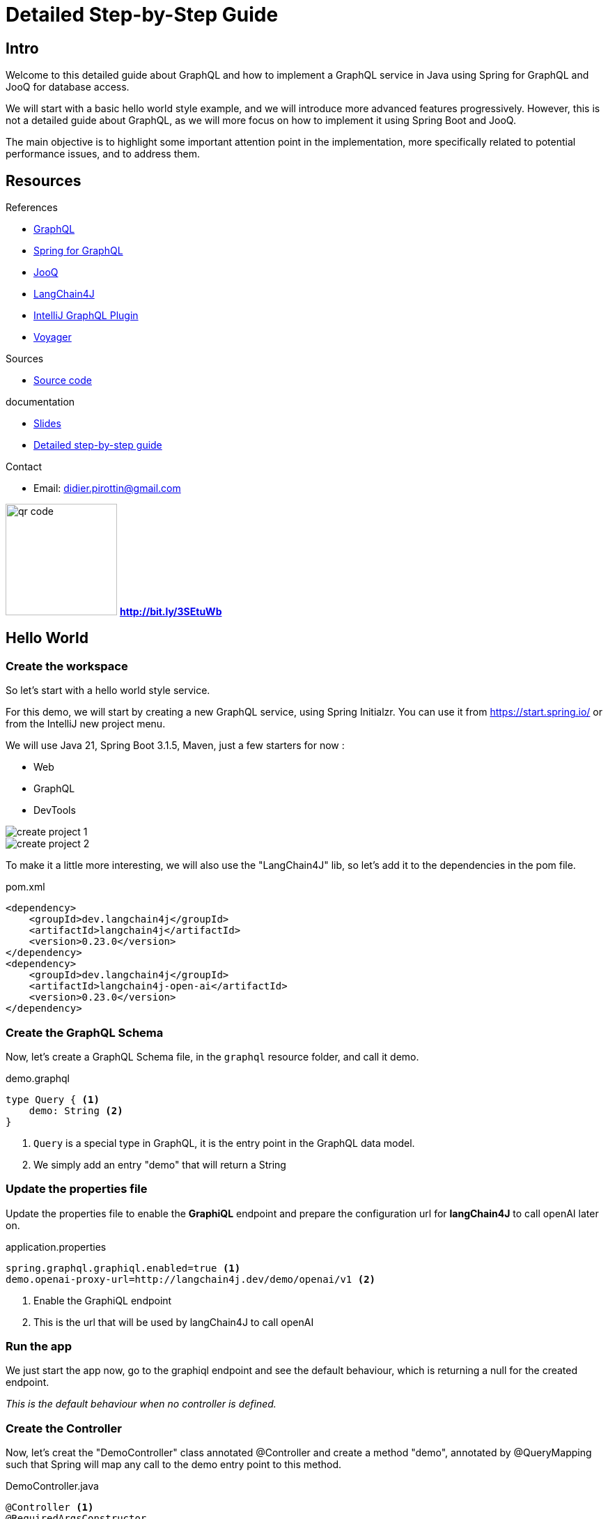 = Detailed Step-by-Step Guide

== Intro

Welcome to this detailed guide about GraphQL and how to implement a GraphQL service in Java using Spring for GraphQL and JooQ for database access.

We will start with a basic hello world style example, and we will introduce more advanced features progressively. However, this is not a detailed guide about GraphQL, as we will more focus on how to implement it using Spring Boot and JooQ.

The main objective is to highlight some important attention point in the implementation, more specifically related to potential performance issues, and to address them.

== Resources

[.col3-l.xx-small]
--
.References
* link:https://graphql.org/[GraphQL]
* link:https://spring.io/projects/spring-graphql[Spring for GraphQL]
* link:https://www.jooq.org/[JooQ]
* link:https://github.com/langchain4j/langchain4j[LangChain4J]
* link:https://plugins.jetbrains.com/plugin/8097-graphql[IntelliJ GraphQL Plugin]
* link:https://github.com/graphql-kit/graphql-voyager[Voyager]


--

[.col3-c.xx-small]
--
.Sources
* https://github.com/didierpirottin/graphql-jooq-perf[Source code]

.documentation
* https://github.com/didierpirottin/graphql-jooq-perf[Slides]
* https://github.com/didierpirottin/graphql-jooq-perf[Detailed step-by-step guide]

.Contact
* Email: mailto:didier.pirottin@gmail.com[]

--

[.col3-r.small]
--
image:qr-code.png[width=160]
[emphasize]#*http://bit.ly/3SEtuWb*#
--


== Hello World

=== Create the workspace

So let's start with a hello world style service.

For this demo, we will start by creating a new GraphQL service, using  Spring Initialzr. You can use it from https://start.spring.io/ or from the IntelliJ new project menu.

We will use Java 21, Spring Boot 3.1.5, Maven, just a few starters for now :

- Web
- GraphQL
- DevTools

image::create-project-1.png[]

image::create-project-2.png[]

To make it a little more interesting, we will also use the "LangChain4J" lib, so let's add it to the dependencies in the pom file.

[source,xml]
.pom.xml
----
<dependency>
    <groupId>dev.langchain4j</groupId>
    <artifactId>langchain4j</artifactId>
    <version>0.23.0</version>
</dependency>
<dependency>
    <groupId>dev.langchain4j</groupId>
    <artifactId>langchain4j-open-ai</artifactId>
    <version>0.23.0</version>
</dependency>
----

=== Create the GraphQL Schema

Now, let's create a GraphQL Schema file, in the ``graphql`` resource folder, and call it demo.

[source,graphql]
.demo.graphql
----
type Query { <1>
    demo: String <2>
}
----
<1> ``Query`` is a special type in GraphQL, it is the entry point in the GraphQL data model.
<2> We simply add an entry "demo" that will return a String

=== Update the properties file

Update the properties file to enable the *GraphiQL* endpoint and prepare the configuration url for *langChain4J* to call openAI later on.

[source]
.application.properties
----
spring.graphql.graphiql.enabled=true <1>
demo.openai-proxy-url=http://langchain4j.dev/demo/openai/v1 <2>
----
<1> Enable the GraphiQL endpoint
<2> This is the url that will be used by langChain4J to call openAI

=== Run the app

We just start the app now, go to the graphiql endpoint and see the default behaviour, which is returning a null for the created endpoint.

_This is the default behaviour when no controller is defined._

=== Create the Controller

Now, let's creat the "DemoController" class annotated @Controller and create a method "demo", annotated by @QueryMapping such that Spring will map any call to the demo entry point to this method.

[source,java]
.DemoController.java
----
@Controller <1>
@RequiredArgsConstructor
public class DemoController {
    private final OpenAiService openAiService;

    @QueryMapping <2>
    String demo() { <3>
        return openAiService.demoWelcomeMessage(); <4>
    }
}
----
<1> This is a Spring controller
<2> This method will be mapped to an attribute of the ``Query`` type from GraphQL schema. By default, the mapped attribute will be the one corresponding to the method name.
<3> Make sure to give a method signature that is compatible with the corresponding definition in the GraphQL schema.
<4> Delegate to the OpenAiService to get a demo message.

Here, we use *LangChain4J* library to get a text from openAI, using the ``OpenAiService``

[source,java]
.OpenAiService.java
----
public String demoWelcomeMessage() {
    return model.generate(
            """
            Write a greeting message for a live coding demo talking about Spring for GraphQL.
            The message must be short, no more than 50 words.
            """);
}
----

Running the query again will now give the answer from ChatGpt.

[source, json]
.query response
----
{
  "data": {
    "demo": "\"Welcome to the Spring for GraphQL demo!Get ready to spring into action as we dive into the world of software development with a twist of humor. Let's break some code and have a blooming good time!\"",
  }
}
----

== A more realistic sample with a Database

Now let's give a more realistic example, with some data stored in a customer database.

The database is a Postgres DB, with the following tables :

image::database.png[]

- A *customer* table, containing customers with their first name and laste name
- An *address* table, containing addresses, an address could be shared by multiple customers
- And an *account* table, each customer could have multiple accounts.

=== API First

GraphQL promotes the *API first* approach through its DSL for designing the API. So, we'll start the implementation by specifying the API we would like to expose in the graphql schema.

[source]
.demo.graphqls
----
type Query {
    customers: [Customer]
}

type Customer {
    id: ID!
    firstName: String!
    lastName: String!
    address: Address
    accounts: [Account]!
}

type Account {
    id: ID!
    iban: String!
    balance: Float!
    currency: String!
}

type Address {
    streetNumber: String!
    streetName: String!
    zipCode: String!
    city: String!
    country: String!
}
----

[NOTE]
====
Note the following syntax in GraphQL :

- ``[<typeName>]`` means this is a list of ``<typeName>``

- ``<typeName>!`` means that this value will never be ``null``
====

=== Visualize the GraphQL data model using Voyager

One of the advantages of the well-defined GraphQL specification is the possibility to create useful tools around it. Voyager is one these tools, let's just create a simple html file and see how the schema we just created wan be visualised to explore the GraphQL API.

[source,html]
.voyager.html
----
<!doctype html>
<html>
<head>
    <link
        rel="stylesheet"
        href="https://cdn.jsdelivr.net/npm/graphql-voyager/dist/voyager.css"
    /> <1>
    <script
        src="https://cdn.jsdelivr.net/npm/graphql-voyager/dist/voyager.standalone.js">
    </script> <1>
</head>

<body>
<div id="voyager">Loading...</div>
<script type="module">
    const {voyagerIntrospectionQuery: query} = GraphQLVoyager;
    const response = await fetch(
        'http://localhost:8082/graphql', <2>
        {
            method: 'post',
            headers: {
                Accept: 'application/json',
                'Content-Type': 'application/json',
            },
            body: JSON.stringify({query}),
            credentials: 'omit',
        },
    );
    const introspection = await response.json();

    // Render <Voyager /> into the body.
    GraphQLVoyager.renderVoyager(document.getElementById('voyager'), {
        introspection,
    });
</script>
</body>
</html>
----
<1> Include CSS and Javascript from CDN
<2> Configure the GraphQL endpoint

Here is a screenshot of the Voyager UI on our basic example :

// TODO

=== Datasource and JooQ configuration

Before implementing the API, we need to add a few dependencies to access the Postgres DB. Here, we will use https://www.jooq.org/[JooQ] as the database library. As we will see later on, this library is a perfect match for GraphQL.

[source, xml]
.pom.xml
----
<dependency>
    <groupId>org.springframework.boot</groupId>
    <artifactId>spring-boot-starter-jooq</artifactId> <1>
</dependency>
<dependency>
    <groupId>org.postgresql</groupId>
    <artifactId>postgresql</artifactId>
    <version>42.6.0</version> <2>
</dependency>
----
<1> JooQ Spring Starter
<2> PostgreSql driver

==== JooQ code generation

As JooQ is based on *code generation*, from the dabase schema, we also add a *JooQ maven plugin* to perform the required code generation.

[source,xml]
.pom.xml
----
<plugin>
    <groupId>org.jooq</groupId>
    <artifactId>jooq-codegen-maven</artifactId>
    <version>3.18.6</version>

    <executions>
        <execution>
            <id>jooq-codegen</id>
            <phase>generate-sources</phase> <1>
            <goals>
                <goal>generate</goal>
            </goals>
        </execution>
    </executions>

    <configuration>
        <!-- Configure the database connection here -->
        <jdbc> <2>
            <driver>org.postgresql.Driver</driver>
            <url>jdbc:postgresql://localhost:5432/graphql-demo</url>
            <user>demo</user>
            <password>demo</password>
        </jdbc>

        <generator>
            <!-- The default code generator. -->
            <name>org.jooq.codegen.JavaGenerator</name>

            <database> <3>
                <!-- The database type. -->
                <name>org.jooq.meta.postgres.PostgresDatabase</name>
                <!-- The database schema to be generated -->
                <inputSchema>public</inputSchema>
                <!-- All elements that are generated from your schema -->
                <includes>.*</includes>
            </database>

            <target> <4>
                <!-- The destination package of your generated classes (within the destination directory) -->
                <packageName>graphql.demo.jooq.generated</packageName>
               <!-- The destination directory of your generated classes. Using Maven directory layout here -->
                <directory>target/generated-sources</directory>
            </target>
        </generator>
    </configuration>
</plugin>

----
<1> The plugin will be executed during the *code-generation* phase.
<2> As the code generator will use the database schema data, it requires a configuration to access the database
<3> This section configure what has to be generated
<4> And this section configure where the code will be generated

[TIP]
====
See https://www.jooq.org/doc/3.18/manual/code-generation/[Code Generation] JooQ documentation for more details and options.
====

We can now generate the code, compiling our project using maven.

[TIP]
====
Make sure the generated code is considered as source code by your IDE.
====

[grid= none, frame = non]
[cols="^.^a,.^a"]
|===
|
image::generated-code.png[]
|
Let's explore the generated code, it contains

- A class per table, containing information about the table and its columns
- A *"record" Class* (it's not Java records) that can be used to get data returned by SQL queries.

|===


=== The exposed model classes

JooQ generates classes that map the Database model.

On the other hand, we need to return data that maps the GraphQL data model and most of the time, _there are differences between these two models_.

A good practice is hence to *decouple* these two models by creating "*GraphQL model classes*" that are more aligned to the GraphQL data model. This is similar to the DTOs (Data Transfer Object) used in REST services.

So, let's create a CustomerModel as a simple Java record.

[source,java]
.CustomerModel.java
----
public record CustomerModel(
        String id,
        String firstName,
        String lastName,
        String addressId) { }
----

[WARNING]
====
Note here that we also define the "addressId" in this model. It is not _exposed_ in the GraphQL data model, but it will be used to get the _exposed address_ as we will see later on.
====

Similarly, we can already create the other model classes of our GraphQL schema : ``AddressModel`` and ``AccountModel``.

=== CustomerController

To implement the API, we will create a ``CustomerController`` class.

[source,java]
.CustomerController.java
----
@Controller
public class CustomerController {
    private final DSLContext dslContext; <1>

    public CustomerController(DSLContext dslContext) {
        this.dslContext = dslContext;
    }

    @QueryMapping <2>
    List<CustomerModel> customers() { <3>
        return dslContext.select(CUSTOMERS.asterisk()) <4>
                .from(CUSTOMERS)
                .fetch()
                .stream()
                .map(CustomerModelMapper::mapCustomerRecordToModel) <5>
                .toList();
    }
}
----
<1> The dslContext is the JooQ object that will be used to create SQL queries
<2> The ``@QueryMapping`` Spring annotation indicates that this method will be mapped to the corresponding GraphQL attribute on the ``Query`` type
<3> The method signature must be aligned with the corresponding GraphQL definition
<4> Here, we use the ``dslContext`` to create the query on the Customer table and fetch the results
<5> Then we map the returned ``CustomerRecord`` to the ``CustomerModel`` and return the resulting list.

To map the ``CustomerRecord`` to a ``CustomerModel``, we define a separate helper class ``CustomerModelMapper``.

[source,java]
.CustomerModelMapper.java
----
public static CustomerModel mapCustomerRecordToModel(Record record) {
    if (record == null) {
        return null;
    }
    CustomersRecord customerRecord = record.into(CUSTOMERS); <1>
        return new CustomerModel( <2>
                customerRecord.getId(),
                customerRecord.getFirstName(),
                customerRecord.getLastName(),
                customerRecord.getAddressId()
        );
}
----
<1> We use the ``into`` method to map the generic record to a ``CustomerRecord``, this is the specific record classes generated by JooQ for each table.
<2> We map the JooQ ``CustomerRecord`` to our model ``CustomerModel``.

[TIP]
====
In a similar way, we can already implement ``AddressModelMapper`` and ``AccountModelMapper``
====

We can now test our service with a simple query :

[source, graphql]
.query
----
query {
  customers {
    firstName
    lastName
  }
}
----

=== Fetching the customer's address

Now, if we try to get customer address data, such as in this query :

[source, graphql]
.query
----
query {
  customers {
    firstName
    lastName
    address {
      streetNumber
      streetName
      zipCode
      city
      country
    }
  }
}
----

All the returned addresses are ``null`` by default.

So let's add an ``@SchemaMapping`` to the CustomerController :

[source,java]
.CustomerController.java
----
@SchemaMapping(typeName = "Customer") <1>
AddressModel address(CustomerModel customer) { <2>
    if (customer.addressId() == null) { <3>
        return null;
    }
    return dslContext.selectFrom(ADDRESSES)
            .where(ADDRESSES.ID.eq(customer.addressId())) <4>
            .fetchOne()
            .map(AddressModelMapper::mapAddressRecordToModel); <5>
}
----
<1> The ``@SchemaMapping`` annotation maps the attributes of a given GraphQL type, passed as argument in the annotation.
<2> The name of the mapped attribute is the method name, by default. Also note here that the current ``CustomerModel`` is injected in the method called by Spring.
<3> If the customer does not have an ``addressId``, we simply return null, as it has no known address
<4> We perform a SQL query on the ``Addresses`` table whith a where clause based on the ``addressId`` of the given customer.
<5> Finaly, we map the ``AddressRecord`` to an ``AddressModel`` using the previously define model mapper.

We can now run our query again, and it returns the address data, for the customers having an address in the database.

=== Fetching the customer's accounts

Similarly, if we test a query returning the customer's accounts data, such as this one

[source, graphql]
.query
----
query {
  customers {
    firstName
    lastName
    accounts {
      iban
      balance
      currency
    }
  }
}
----

We get an error, because the GraphQL model defines the ``accounts`` attribute as being "non null" and the current implementation returns ``null``.

To fix this, we define a new @SchemaMapping for the ``accounts`` attribute.

[source,java]
.CustomerController.java
----
@SchemaMapping(typeName = "Customer")
List<AccountModel> accounts(CustomerModel customer) {
    return dslContext.selectFrom(ACCOUNTS)
            .where(ACCOUNTS.CUSTOMER_ID.eq(customer.id()))
            .fetch()
            .stream()
            .map(AccountModelMapper::mapAccountRecordToModel)
            .toList();
}
----

[NOTE]
====
Here, the code will never return null, as it will return an empty list if no account is found.
====

Now, if we execute the query again, we get the list of accounts for each customer.

=== Adding filtering (using JooQ)

Now let's add some filtering to filter the customer's by their names:

[source, graphql]
.demo.graphqls
----
type Query {
  customers(filter: CustomerPredicate): [Customer] <1>
}

input CustomerPredicate { <2>
    firstName: StringPredicate
    lastName: StringPredicate
}

input StringPredicate { <3>
    is: String
    isNot: String
    contains: String
    startsWith: String
    endsWith: String
    isOneOf: [String]
}
----
<1> Any attribute in a GraphQL schema can declare input parameters. We use it to pass an optional ``filter`` parameter
<2> The ``CustomerPredicate`` is an *input* type in GraphQL, it declares the different filter input we will accept for filtering our customers
<3> We use a generic predicate on Strings

Let's add Java classes to map these new types in our model package :

[source,java]
.CustomerPredicate.java
----
public record CustomerPredicate(
        StringPredicate firstName,
        StringPredicate lastName) {
}
----

[source,java]
.StringPredicate.java
----
public record StringPredicate(
        String is,
        String isNot,
        List<String> isOneOf,
        String contains,
        String startsWith,
        String endsWith) {
        }
----

Now, we can modify our ``CustomerController`` to use the filter.

[source,java]
.CustomerController.java
----
@QueryMapping
List<CustomerModel> customers(@Argument CustomerPredicate filter) { <1>
    @NotNull SelectJoinStep<Record> query = dslContext.select(CUSTOMERS.asterisk())
            .from(CUSTOMERS); <2>
    if (filter != null) {
        filter.applyOn(query); <3>
    }
    return query
            .fetch()
            .stream()
            .map(CustomerModelMapper::mapCustomerRecordToModel)
            .collect(toList());
}
----
<1> The GraphQL parameter is passed to the method, using the @Argument annotation
<2> We split the creation of the query, to be able to add the filter later on
<3> If a filter is provided, we apply the filter on the query, using the ``applyOn`` method.

Then we use JooQ to apply the filter on the query.

[source,java]
.CustomerPredicate.java
----
public SelectJoinStep<Record> applyOn(SelectJoinStep<Record> query) {
    ifNonNull(firstName, firstName -> query.where(firstName.conditions(CUSTOMERS.FIRST_NAME))); <1>
    ifNonNull(lastName, lastName -> query.where(lastName.conditions(CUSTOMERS.LAST_NAME)));
    return query; <1>
}

----
<1> If the filter parameter is provided, we apply the corresponding condition on the query, using JooQ ``where`` method.

The actual conditions being provided by our generic ``StringPredicate`` class.

[source,java]
.StringPredicate.java
----
public List<Condition> conditions(TableField field) {
    return Stream.of(
                    mapIfNonNull(is, is -> field.eq(is)),
                    mapIfNonNull(isNot, isNot -> field.ne(isNot)),
                    mapIfNonNull(startsWith, startsWith -> field.startsWith(startsWith)),
                    mapIfNonNull(endsWith, endsWith -> field.endsWith(endsWith)),
                    mapIfNonNull(contains, contains -> field.contains(contains)),
                    mapIfNonNull(isOneOf, isOneOf -> field.in(isOneOf)))
            .filter(Objects::nonNull)
            .toList();
}
----

Now, we can try our filter using different queries such as :

[source, graphql]
.query
----
query {
  customers(filter: {
    firstName: {isOneOf: ["Dane", "Maura"]}
  }) {
    firstName
    lastName
  }
}
----

=== Compose data coming from another backend

Now, let's add another attribute to illustrate how easy it is to combine multiple backends and expose their data as a single data model through GraphQL.

We add a ``greeting`` argument to our customer.

[source, graphql]
.demo.graphqls
----
type Customer {
   greeting: String!
}
----

And we implement it using a ``CustomerGreetingController`` and our OpenAIService :

[source,java]
.CustomerGreetingController.java
----
    @SchemaMapping(typeName = "Customer")
    String greeting(CustomerModel customer, DataFetchingEnvironment env) {
        return openAiService.greeting(customer.firstName());
    }
----

Finally, let's implement the greeting service, calling open AI using langChain4J library.

[source,java]
.OpenAiService.java
----
public static final PromptTemplate GREETING_PROMPT_TEMPLATE = PromptTemplate.from("write a greeting message for {{it}}. The message must be short, no more than 10 words");

public String greeting(String name) {
    return model.generate(GREETING_PROMPT_TEMPLATE.apply(name).text());
}
----

We can now mix data coming from different backend in a single GraphQL query such this one :

[source,graphql]
.query
----
query {
  customers {
    firstName
    lastName
    greeting
    accounts {
      iban
      balance
      currency
    }
  }
}
----

=== Performance analysis

A typical performance issues when using REST services are :

- *over fetching* : the available service might return some data that the consumer doesn't need
- *under fetching* : the available service might not return all the required data, implying that the consumer need to call other services to get the required data.
- the *query N + 1 issue* : is actually a consequence of under-fetching leading to the explosion of the number of service calls.

For example, in our demo, if a consumer wants to get the customers with their address, accounts and greeting message, the sequence of calls will often be something like :

image::perf-rest.png[]

This could lead to :

- 1 Query to get "N" customers
- N Queries to get each customer's address
- N Queries to get each customer's accounts
- N Queries to get each customer's greeting message


GraphQL allow to get all the required data in a single roundtrip, which solves these issues, as the consumer get

- only the required data,
- all the required data,
- in a single roundtrip

image::perf-graphql.png[]

However, the query N + 1 issue did not really disappear, as it is still present in the backend access to the DB or other backends used to get the data.

image::perf-graphql-impl.png[]

So, let's see how we can address this and improve the GraphQL performance.

=== Performance optimisations using JooQ

JooQ is a perfect match for GraphQL, as it allows to build SQL queries dynamically, based on the GraphQL query. This will be very useful to optimise our service.

==== Optimising the address query

Let's start by optimising the address query. Instead of querying the address table for each customer, we can use an SQL join to get all the addresses in a single query.

[source,java]
.CustomerController.java
----
@QueryMapping
List<CustomerModel> customers(@Argument CustomerPredicate filter, DataFetchingFieldSelectionSet selectionSet) { <1>
    SelectSelectStep<Record> select = dslContext.select(CUSTOMERS.asterisk());
    if (selectionSet.contains("address")) { <2>
        select.select(ADDRESSES.asterisk());
    }
    SelectJoinStep<Record> query = select.from(CUSTOMERS);
    if (selectionSet.contains("address")) { <3>
        query.leftJoin(ADDRESSES).on(ADDRESSES.ID.eq(CUSTOMERS.ADDRESS_ID));
    }
    if (filter != null) {
        filter.applyOn(query);
    }
    return query
            .fetch()
            .stream()
            .map(CustomerModelMapper::mapCustomerRecordToModel)
            .toList();
}
----
<1> We can inject the ``DataFetchingFieldSelectionSet`` in the method, to get the list of fields requested in the GraphQL query.
<2> If the ``address`` field is requested, we add the address fields to the select clause of the query.
<3> If the ``address`` field is requested, we add a join to the address table.

We can now test our query again, and we see the executed query is using a join if the ``address`` field are requested (see the JooQ Logs to see the details of the executed SQL queries).

We still need to modify the Model and the mapping to take into account the new address fields.

[source,java]
.CustomerModel.java
----
public record CustomerModel(
        String id,
        String firstName,
        String lastName,
        AddressModel address) { <1>
}
----
<1> The ``address`` attribute is now an ``AddressModel`` so it will be mapped to the address fields. We do not need anymore to keep the ``addressId`` as it was only used to create the SQL query to get the address later on.

[source,java]
.CustomerModelMapper.java
----
    public static CustomerModel mapCustomerRecordToModel(Record record) {
        if (record == null) {
            return null;
        }

        AddressModel addressModel = AddressModelMapper.mapAddressRecordToModel(record.into(Tables.ADDRESSES)); <1>

        return new CustomerModel( <2>
                customerRecord.getId(),
                customerRecord.getFirstName(),
                customerRecord.getLastName(),
                addressModel,
                accounts
        );
    }

----
<1> We map the address fields to an ``AddressModel`` using the ``AddressModelMapper``.
<2> We pass the ``AddressModel`` to the ``CustomerModel`` constructor.

We can now test our query again, to see if the address data is returned.

But we get an error, because when there is no address, the address fields returned by the query are ``null``, and we defined them as non-null in the GraphQL schema.

Let's fix this.

[source,java]
.AddressModelMapper.java
----
    public static AddressModel mapAddressRecordToModel(Record record) {
        if (record == null) {
            return null;
        }
        AddressesRecord addressRecord = record.into(ADDRESSES);
        if (addressRecord.getId() == null) { <1>
            return null;
        }
        return new AddressModel(
                addressRecord.getStreetNumber(),
                addressRecord.getStreetName(),
                addressRecord.getZipCode(),
                addressRecord.getCity(),
                addressRecord.getCountry()
        );
    }
----
<1> We check if the address id is null, and if it is the case, we return null.

We can now test our query again, and we see the address data is returned, and we execute only one SQL query.

==== Optimising the accounts query

Now, let's optimise the accounts query. But here, it is a little different as the relation is one-to-many, so we cannot use a join like for the address.

JooQ has a solution for this, using the ``multiset`` feature.

[source,java]
.CustomerController.java
----
@QueryMapping
List<CustomerModel> customers(@Argument CustomerPredicate filter, DataFetchingFieldSelectionSet selectionSet) {
    SelectSelectStep<Record> select = dslContext.select(CUSTOMERS.asterisk());
    if (selectionSet.contains("address")) {
        select = select.select(ADDRESSES.asterisk());
    }
    if (selectionSet.contains("accounts")) { <1>
        select = select.select(
                DSL.multiset( <2>
                        dslContext
                                .selectFrom(ACCOUNTS)
                                .where(ACCOUNTS.CUSTOMER_ID.eq(CUSTOMERS.ID))) <3>
                        .as("Accounts_Multiset")); <4>
    }
    ...
}
----
<1> If the ``accounts`` field is requested, we add a _multiset_ field to the select clause of the query.
<2> The ``multiset`` feature of JooQ allows to create a sub-query that will return a list of accounts for each customer and store it in the result as a single (json) field
<3> We create the sub-query, using the ``dslContext``.
<4> We give a name to the multiset field, that will be used to map the result to a list of ``AccountModel``.

If we run our query and look at the logs, we see that JooQ format the list of accounts as a JSON array.

[source]
.log
----
+----+----------+----------+-----------+--------------------------------------------------+
|id  |first_name|address_id|last_name  |Accounts_Multiset                                 |
+----+----------+----------+-----------+--------------------------------------------------+
|0   |Season    |0         |Kling      |[(0, MR4397602666149964536457958, -39681.0, KID...|
|1   |Maura     |0         |Marks      |[(3, KW52VCGU0Cp7MFCZ0Di10PUGgTfUCp, 421570.0, ...|
|2   |Perry     |{null}    |Cruickshank|[(4, FR2497686504425I144umb2YJ34, 442239.0, MRU...|
|3   |Dane      |{null}    |Jaskolski  |[(6, SV42IOXV33200864928287361387, 624348.0, PY...|
|4   |Charisse  |2         |Braun      |[(7, IQ39INEQ957796527837825, 753317.0, SLL, 4)]  |
+----+----------+----------+-----------+--------------------------------------------------+
----

We can now adapt the ``CustomerModel`` to include the list of accounts.

[source,java]
.CustomerModel.java
----
public record CustomerModel(
        String id,
        String firstName,
        String lastName,
        AddressModel address,
        List<AccountModel> accounts) <1>
----
<1> We add the ``accounts`` attribute to the ``CustomerModel``.

And we can now adapt the mapping to take into account the new accounts fields.

[source,java]
.CustomerModelMapper.java
----
    public static CustomerModel mapCustomerRecordToModel(Record record) {
        if (record == null) {
            return null;
        }

        AddressModel addressModel = AddressModelMapper.mapAddressRecordToModel(record.into(Tables.ADDRESSES));

        List<AccountModel> accounts = Collections.emptyList();
        if (record.field("Accounts_Multiset") != null) {
            accounts = AccountModelMapper.mapAccountRecordToModel((Result<Record>) record.get("Accounts_Multiset")); <1>
        }

        return new CustomerModel(
                record.get(CUSTOMERS.ID),
                record.get(CUSTOMERS.FIRST_NAME),
                record.get(CUSTOMERS.LAST_NAME),
                addressModel,
                accounts <2>
        );
    }
----
<1> If there is a sub-query result, we get it by its field name, cast it to a ``Result<Record>`` and pass it to the ``AccountModelMapper`` to get the list of accounts.
<2> We pass the ``accounts`` to the ``CustomerModel`` constructor.

[source,java]
.AccountModelMapper.java
----
public static List<AccountModel> mapAccountRecordToModel(Result<Record> accountsMultiset) {
    return accountsMultiset.stream() <1>
            .map(AccountModelMapper::mapAccountRecordToModel) <2>
            .toList();
}
----
<1> We stream the result of the sub-query
<2> And we map each ``AccountRecord`` to an ``AccountModel``.

We can now test our query again, and we see the accounts data is returned, and we still execute only one SQL query !

==== Some refactoring

To get cleaner code, we can now refactor the code a little bit.

Let's come back to our CustomerController, and extract the query creation in a separate methods to make the code more readable.

[source,java]
.filename.java
----
    @QueryMapping
    List<CustomerModel> customers(@Argument CustomerPredicate filter, DataFetchingFieldSelectionSet selectionSet) {
        SelectSelectStep<Record> select = selectStep(selectionSet); <1>
        SelectJoinStep<Record> query = joinStep(selectionSet, select); <2>
        query = whereStep(filter, query); <3>
        return executeAndMap(query); <4>
    }
----
<1> Select the fields to be returned in the query, depending on the selection set
<2> Create the join step, depending on the selection set
<3> Apply the filter, if any
<4> Fetch the results and map them to the ``CustomerModel``

=== Optimising the greeting query using Dataloaders

Now, let's optimise the greeting query.

As we have seen, the greeting query is calling the OpenAI service for each customer, which is not optimal. The idea here would be to *_batch_* the calls to the OpenAI service, to get the greeting messages for all the customers in a single call.

[source]
.log
----
Call openAI with name: Season
Call openAI with name: Maura
Call openAI with name: Dane <1>
Call openAI with name: Charisse
Call openAI with name: Rocco
Call openAI with name: Leon
Call openAI with name: Hugh
Call openAI with name: Frances
Call openAI with name: Lawana
Call openAI with name: Dane <1>
----
<1> Also note here that there can be multiple calls with the same input, which is usually also a potential performance issue.


For this, we will use the Dataloader mechanism, that is a common pattern in GraphQL.

So let's change the @SchemaMapping for the greeting attribute :

[source,java]
.CustomerGreetingController.java
----
@SchemaMapping(typeName = "Customer")
CompletableFuture<String> greeting(CustomerModel customer, DataFetchingEnvironment env) { <1>
    DataLoader<String, String> dataLoader = env.getDataLoader(GREETING_DATALOADER); <2>
    return dataLoader.load(customer.firstName()); <3>
}
----
<1> The mapping returns a ``CompletableFuture<String>``. When this mapping will be called, it doesn't have to answer immediately. Instead it will delegate to an asynchronous dataloader.
<2> We get the dataloader from the ``DataFetchingEnvironment`` using its name.
<3> And we call the dataloader to get a completable future of the greeting for the current customer.

Now, let's create the dataloader.



[source,java]
.CustomerGreetingDataloader.java
----
@Service
@RequiredArgsConstructor
public class CustomerGreetingDataloader {
    public static final String GREETING_DATALOADER = "GREETING_DATALOADER";

    private final OpenAiService openAiService;
    private final BatchLoaderRegistry batchLoaderRegistry;

    @PostConstruct
    void initDataLoader() { <1>
        batchLoaderRegistry.forTypePair(String.class, String.class)
                .withName(GREETING_DATALOADER) <2>
                .withOptions(newOptions()
                        .setMaxBatchSize(5) <3>
                )
                .registerBatchLoader((List<String> names, BatchLoaderEnvironment env)
                        -> generateGreetings(names)); <4>
    }

    private Flux<String> generateGreetings(List<String> names) { <5>
        CompletableFuture<List<String>> futureList =
                supplyAsync(() -> openAiService.greetings(names), <6>
                        newVirtualThreadPerTaskExecutor()); <7>
        return mapToFlux(futureList); <8>
    }
----
<1> At startup, we initialize the dataloader, by registering it in the ``batchLoaderRegistry``.
<2> We give it a name
<3> And we set the maximum batch size, to limit the number data that will be processed by the dataloader in a single call.
<4> We provide a function that will be called by the dataloader when it is triggered.
<5> First note that the function returns a ``Flux<String>`` and not a list of Strings (greetings). The GraphQL dataloaders, in addition to process data by "batch", also process data asynchronously, and the Spring layer uses the reactive ``Flux`` and ``Mono`` for this.
<6> We use a ``CompletableFuture`` to call the OpenAI service asynchronously, giving a list of names as input.
<7> Also note here that we use a ``VirtualThreadPerTaskExecutor`` to benefit from Java 21 Virtual threads.
<8> Finally, we convert the ``CompletableFuture`` to a ``Flux``.

We can now test our query again, and we see the greeting data is returned, and we execute only two calls to the OpenAI service.

[source]
.log
----
Call openAI with names: [Season, Maura, Dane, Charisse, Rocco] on thread VirtualThread[#66]/runnable@ForkJoinPool-1-worker-1 <1>
Call openAI with names: [Leon, Hugh, Frances, Lawana] on thread VirtualThread[#72]/runnable@ForkJoinPool-1-worker-2 <2>
----
<1> We have a batch limit of 5, and we have 10 customers in DB. So the first call contains 5 names.
<2> Note that the second call contains only 4 names. This is because the dataloader, by default, will _cache_ the values, it does not call the API twice with the same input ("Dane" in our case).

After all these optimisations we successfully optimised the performance of our GraphQL service:

image::perf-optimized-graphql.png[]


== Conclusions

image::grahpql_logo_inner.png[width=400,align="center"]

GraphQL and Spring for GraphqQL offer a very  *flexible* approach to implement data access services.

Optimising such a service *performance* can be done using the *Dataloader* mechanism, allowing to address the Query N + 1 issue :

* It "*Batches*" backend calls
* It "*Caches*" backend calls for same input
* It executes *Asynchronously* allowing parallel calls and the use Java 21 Virtual Threads.


image::jooq-logo-black.png[width=200,align="center"]

*JooQ Dynamic queries* are a perfect match for GraphQL implementation! It allows to

- *Join* tables when needed
- Select a "tree of date" using the *Multiset* feature
- Select *only the required fields*


[grid= none, frame = non]
[cols="^.^a,.^5a"]
|===
|
image::d-knuth.png[]
|
[quote,D. Knuth, ]
____
We _should_ forget about small efficiencies, say about 97% of the time: *premature optimization is the root of all evil*.

Yet we _should not pass up our opportunities in that critical 3%_.
____
|===

As suggested by D. Knuth, we should not always try to optimise the code from the start as it complexifies it. However, there is a good opportunity of performance improvement applying the strategies explained in this demo.

